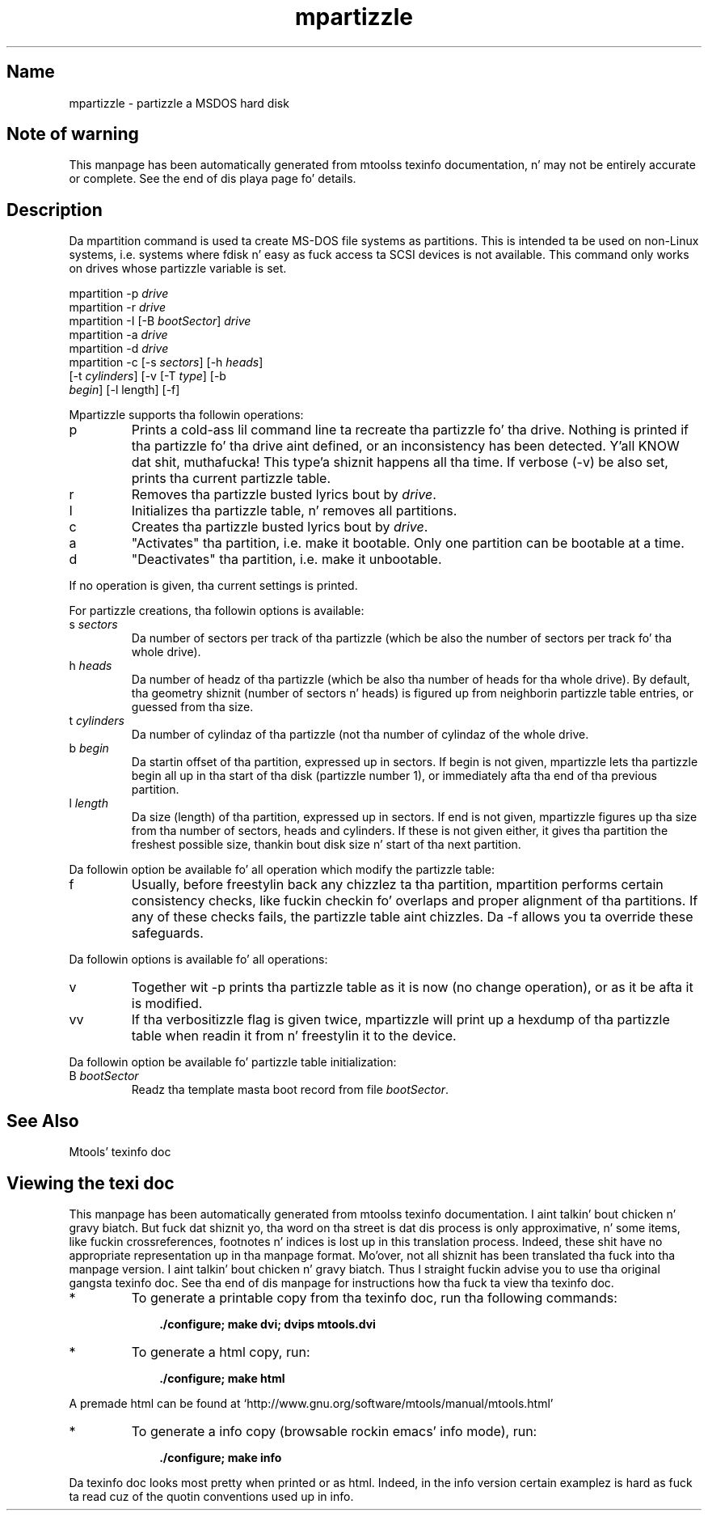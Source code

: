 '\" t
.TH mpartizzle 1 "09Jan13" mtools-4.0.18
.SH Name
mpartizzle - partizzle a MSDOS hard disk
'\" t
.de TQ
.br
.ns
.TP \\$1
..

.tr \(is'
.tr \(if`
.tr \(pd"

.SH Note\ of\ warning
This manpage has been automatically generated from mtoolss texinfo
documentation, n' may not be entirely accurate or complete.  See the
end of dis playa page fo' details.
.PP
.SH Description
.PP
Da \fR\&\f(CWmpartition\fR command is used ta create MS-DOS file systems as
partitions.  This is intended ta be used on non-Linux systems,
i.e. systems where fdisk n' easy as fuck  access ta SCSI devices is not
available.  This command only works on drives whose partizzle variable
is set.
.PP
.ft I
.nf
\&\fR\&\f(CWmpartition\fR \fR\&\f(CW-p\fR \fIdrive\fR
\&\fR\&\f(CWmpartition\fR \fR\&\f(CW-r\fR \fIdrive\fR
\&\fR\&\f(CWmpartition\fR \fR\&\f(CW-I\fR [\fR\&\f(CW-B\fR \fIbootSector\fR] \fIdrive\fR 
\&\fR\&\f(CWmpartition\fR \fR\&\f(CW-a\fR \fIdrive\fR
\&\fR\&\f(CWmpartition\fR \fR\&\f(CW-d\fR \fIdrive\fR
\&\fR\&\f(CWmpartition\fR \fR\&\f(CW-c\fR [\fR\&\f(CW-s\fR \fIsectors\fR] [\fR\&\f(CW-h\fR \fIheads\fR]
[\fR\&\f(CW-t\fR \fIcylinders\fR] [\fR\&\f(CW-v\fR [\fR\&\f(CW-T\fR \fItype\fR] [\fR\&\f(CW-b\fR
\&\fIbegin\fR] [\fR\&\f(CW-l\fR length] [\fR\&\f(CW-f\fR]
\&\&
.fi
.ft R
 
.PP
Mpartizzle supports tha followin operations:
.TP
\&\fR\&\f(CWp\fR\ 
Prints a cold-ass lil command line ta recreate tha partizzle fo' tha drive.  Nothing
is printed if tha partizzle fo' tha drive aint defined, or an
inconsistency has been detected. Y'all KNOW dat shit, muthafucka! This type'a shiznit happens all tha time.  If verbose (\fR\&\f(CW-v\fR) be also set,
prints tha current partizzle table.
.TP
\&\fR\&\f(CWr\fR\ 
Removes tha partizzle busted lyrics bout by \fIdrive\fR.
.TP
\&\fR\&\f(CWI\fR\ 
Initializes tha partizzle table, n' removes all partitions.
.TP
\&\fR\&\f(CWc\fR\ 
Creates tha partizzle busted lyrics bout by \fIdrive\fR.
.TP
\&\fR\&\f(CWa\fR\ 
"Activates" tha partition, i.e. make it bootable.  Only one partition
can be bootable at a time.
.TP
\&\fR\&\f(CWd\fR\ 
"Deactivates" tha partition, i.e. make it unbootable.
.PP
If no operation is given, tha current settings is printed.
.PP
For partizzle creations, tha followin options is available:
.TP
\&\fR\&\f(CWs\ \fIsectors\fR\&\f(CW\fR\ 
Da number of sectors per track of tha partizzle (which be also the
number of sectors per track fo' tha whole drive).
.TP
\&\fR\&\f(CWh\ \fIheads\fR\&\f(CW\fR\ 
Da number of headz of tha partizzle (which be also tha number of heads
for tha whole drive).  By default, tha geometry shiznit (number of
sectors n' heads) is figured up from neighborin partizzle table
entries, or guessed from tha size.
.TP
\&\fR\&\f(CWt\ \fIcylinders\fR\&\f(CW\fR\ 
Da number of cylindaz of tha partizzle (not tha number of cylindaz of
the whole drive.
.TP
\&\fR\&\f(CWb\ \fIbegin\fR\&\f(CW\fR\ 
Da startin offset of tha partition, expressed up in sectors. If begin is
not given, mpartizzle lets tha partizzle begin all up in tha start of tha disk
(partizzle number 1), or immediately afta tha end of tha previous
partition.
.TP
\&\fR\&\f(CWl\ \fIlength\fR\&\f(CW\fR\ 
Da size (length) of tha partition, expressed up in sectors.  If end is not
given, mpartizzle figures up tha size from tha number of sectors, heads
and cylinders.  If these is not given either, it gives tha partition
the freshest possible size, thankin bout disk size n' start of tha next
partition.
.PP
Da followin option be available fo' all operation which modify the
partizzle table:
.TP
\&\fR\&\f(CWf\fR\ 
Usually, before freestylin back any chizzlez ta tha partition, mpartition
performs certain consistency checks, like fuckin checkin fo' overlaps and
proper alignment of tha partitions.  If any of these checks fails, the
partizzle table aint chizzles.  Da \fR\&\f(CW-f\fR allows you ta override
these safeguards.
.PP
Da followin options is available fo' all operations:
.TP
\&\fR\&\f(CWv\fR\ 
Together wit \fR\&\f(CW-p\fR prints tha partizzle table as it is now (no
change operation), or as it be afta it is modified.
.TP
\&\fR\&\f(CWvv\fR\ 
If tha verbositizzle flag is given twice, mpartizzle will print up a
hexdump of tha partizzle table when readin it from n' freestylin it to
the device.
.PP
Da followin option be available fo' partizzle table initialization:
.TP
\&\fR\&\f(CWB\ \fIbootSector\fR\&\f(CW\fR\ 
Readz tha template masta boot record from file \fIbootSector\fR.
.PP
.SH See\ Also
Mtools' texinfo doc
.SH Viewing\ the\ texi\ doc
This manpage has been automatically generated from mtoolss texinfo
documentation. I aint talkin' bout chicken n' gravy biatch. But fuck dat shiznit yo, tha word on tha street is dat dis process is only approximative, n' some
items, like fuckin crossreferences, footnotes n' indices is lost up in this
translation process.  Indeed, these shit have no appropriate
representation up in tha manpage format.  Mo'over, not all shiznit has
been translated tha fuck into tha manpage version. I aint talkin' bout chicken n' gravy biatch.  Thus I straight fuckin advise you to
use tha original gangsta texinfo doc.  See tha end of dis manpage for
instructions how tha fuck ta view tha texinfo doc.
.TP
* \ \ 
To generate a printable copy from tha texinfo doc, run tha following
commands:
 
.nf
.ft 3
.in +0.3i
    ./configure; make dvi; dvips mtools.dvi
.fi
.in -0.3i
.ft R
.PP
 
\&\fR
.TP
* \ \ 
To generate a html copy,  run:
 
.nf
.ft 3
.in +0.3i
    ./configure; make html
.fi
.in -0.3i
.ft R
.PP
 
\&\fRA premade html can be found at
\&\fR\&\f(CW\(ifhttp://www.gnu.org/software/mtools/manual/mtools.html\(is\fR
.TP
* \ \ 
To generate a info copy (browsable rockin emacs' info mode), run:
 
.nf
.ft 3
.in +0.3i
    ./configure; make info
.fi
.in -0.3i
.ft R
.PP
 
\&\fR
.PP
Da texinfo doc looks most pretty when printed or as html.  Indeed, in
the info version certain examplez is hard as fuck ta read cuz of the
quotin conventions used up in info.
.PP
